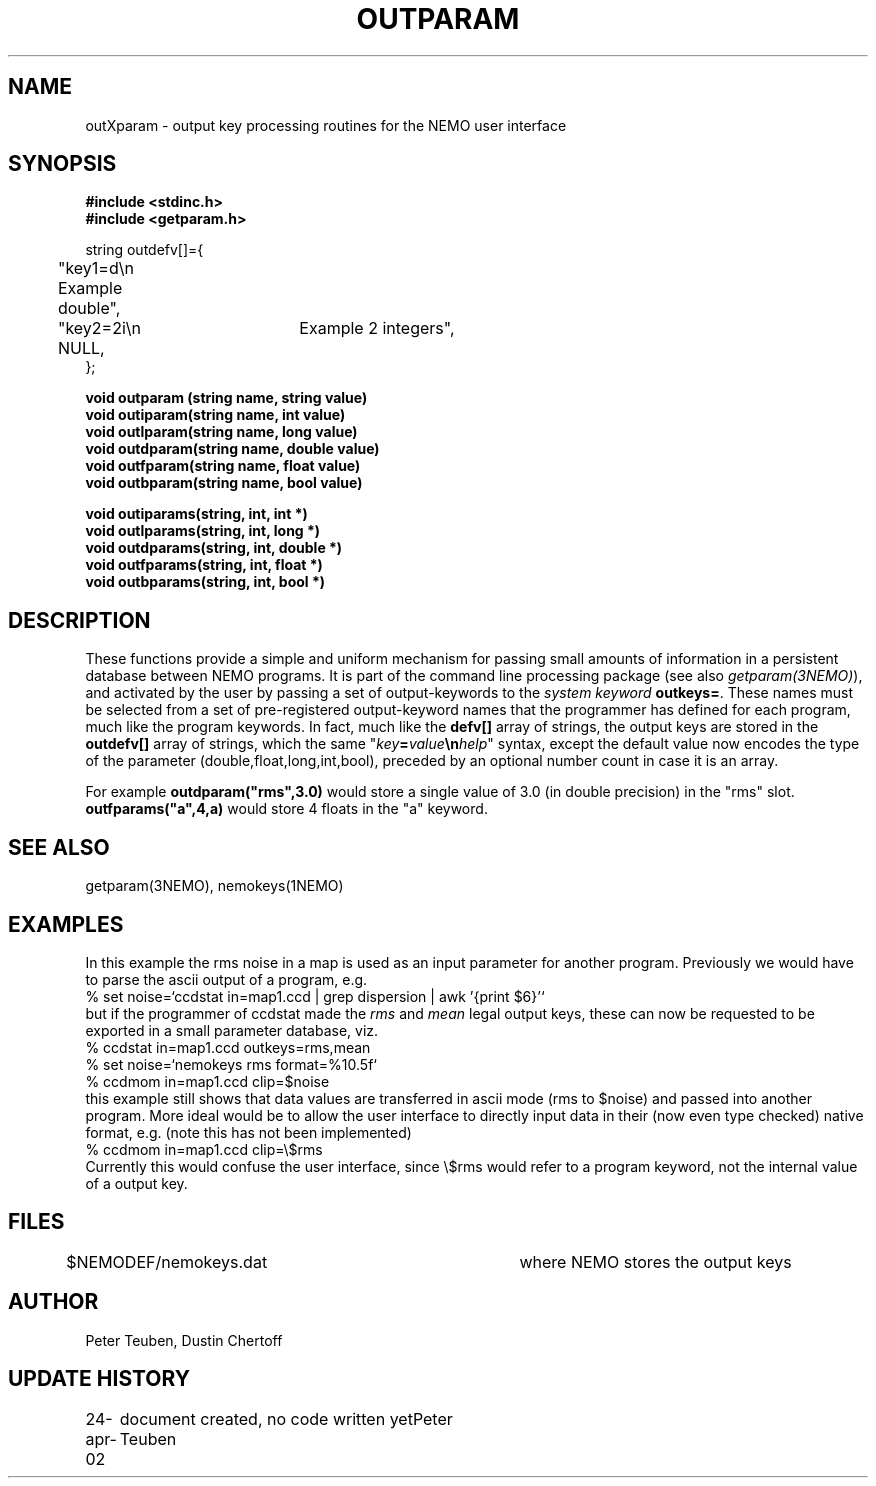 .TH OUTPARAM 3NEMO "25 April 2002"
.SH NAME
outXparam \- output key processing routines for the NEMO user interface 
.SH SYNOPSIS
.nf
.B #include <stdinc.h>
.B #include <getparam.h>
.PP
string outdefv[]={
	"key1=d\\n     Example double",
	"key2=2i\\n	Example 2 integers",
	NULL,
};
.PP
.B void outparam (string name, string value)
.B void outiparam(string name, int    value)
.B void outlparam(string name, long   value)
.B void outdparam(string name, double value)
.B void outfparam(string name, float  value)
.B void outbparam(string name, bool   value)
.PP
.B void outiparams(string, int, int *)
.B void outlparams(string, int, long *)
.B void outdparams(string, int, double *)
.B void outfparams(string, int, float *)
.B void outbparams(string, int, bool *)
.fi
.SH DESCRIPTION
These functions provide a simple and uniform mechanism for 
passing small amounts of information in a persistent database
between NEMO programs. It is part of the command line processing
package (see also \fIgetparam(3NEMO)\fP), and activated
by the user
by passing a set of output-keywords to the 
\fIsystem keyword\fP \fBoutkeys=\fP. 
These names must be selected from a set of pre-registered 
output-keyword names that the programmer has defined for 
each program, much like the program keywords. In fact, 
much like the \fBdefv[]\fP array of strings, the output
keys are stored in the \fBoutdefv[]\fP array of strings,
which the same 
"\fIkey\fP\fB=\fP\fIvalue\fP\fB\\n\fP\fIhelp\fP" 
syntax, except the default value now encodes the type of the parameter
(double,float,long,int,bool), preceded by an optional number
count in case it is an array.
.PP
For example \fBoutdparam("rms",3.0)\fP would store 
a single value of 3.0 (in double precision) in the
"rms" slot. \fBoutfparams("a",4,a)\fP would store 
4 floats in the "a" keyword.
.SH SEE ALSO
getparam(3NEMO), nemokeys(1NEMO)
.SH EXAMPLES
In this example the rms noise in a map is used as an input parameter
for another program. Previously we would have to parse the
ascii output of a program, e.g.
.nf
  % set noise=`ccdstat in=map1.ccd  | grep dispersion | awk '{print $6}'`
.fi
but if the programmer of ccdstat made the \fIrms\fP and
\fImean\fP legal output keys, these can now be
requested to be exported in a small parameter database, viz.
.nf
  % ccdstat in=map1.ccd    outkeys=rms,mean
  % set noise=`nemokeys rms format=%10.5f`
  % ccdmom in=map1.ccd clip=$noise
.fi
this example still shows that data values are transferred in ascii mode (rms to $noise)
and passed into another program. More ideal would be to allow the user interface
to directly input data in their (now even type checked) native format,
e.g. (note this has not been implemented)
.nf
  % ccdmom in=map1.ccd clip=\\$rms
.fi
Currently this would confuse the user interface, since \\$rms would refer to
a program keyword, not the internal value of a output key.
.SH FILES
.nf
$NEMODEF/nemokeys.dat		where NEMO stores the output keys
.fi
.SH AUTHOR
Peter Teuben, Dustin Chertoff
.SH UPDATE HISTORY
.nf
.ta +1i +3.5i
24-apr-02	document created, no code written yet	Peter Teuben
.fi
